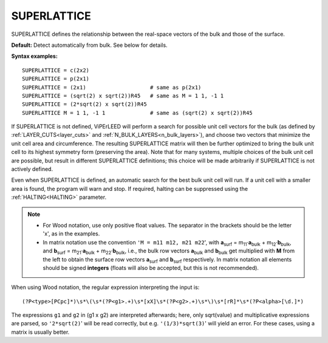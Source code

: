 .. _superlattice:

SUPERLATTICE
============

SUPERLATTICE defines the relationship between the real-space vectors of the bulk and those of the surface.

**Default:** Detect automatically from bulk. See below for details.

**Syntax examples:**

::

   SUPERLATTICE = c(2x2)
   SUPERLATTICE = p(2x1)
   SUPERLATTICE = (2x1)                    # same as p(2x1)
   SUPERLATTICE = (sqrt(2) x sqrt(2))R45   # same as M = 1 1, -1 1
   SUPERLATTICE = (2*sqrt(2) x sqrt(2))R45
   SUPERLATTICE M = 1 1, -1 1              # same as (sqrt(2) x sqrt(2))R45

If SUPERLATTICE is not defined, ViPErLEED will perform a search for possible unit cell vectors for the bulk (as defined by :ref:`LAYER_CUTS<layer_cuts>` and :ref:`N_BULK_LAYERS<n_bulk_layers>`), and choose two vectors that minimize the unit cell area and circumference. The resulting SUPERLATTICE matrix will then be further optimized to bring the bulk unit cell to its highest symmetry form (preserving the area). Note that for many systems, multiple choices of the bulk unit cell are possible, but result in different SUPERLATTICE definitions; this choice will be made arbitrarily if SUPERLATTICE is not actively defined.

Even when SUPERLATTICE is defined, an automatic search for the best bulk unit cell will run. If a unit cell with a smaller area is found, the program will warn and stop. If required, halting can be suppressed using the :ref:`HALTING<HALTING>` parameter.

.. note::

   -  For Wood notation, use only positive float values. The separator in the brackets should be the letter 'x', as in the examples.
   -  In matrix notation use the convention ``'M = m11 m12, m21 m22``', with **a**\ :sub:`surf` = m\ :sub:`11`\ ·\ **a**\ :sub:`bulk` + m\ :sub:`12`\ ·\ **b**\ :sub:`bulk`, and **b**\ :sub:`surf` = m\ :sub:`21`\ ·\ **a**\ :sub:`bulk` + m\ :sub:`22`\ ·\ **b**\ :sub:`bulk`, i.e., the bulk row vectors **a**\ :sub:`bulk` and **b**\ :sub:`bulk` get multiplied with **M** from the left to obtain the surface row vectors **a**\ :sub:`surf` and **b**\ :sub:`surf` respectively. In matrix notation all elements should be signed **integers** (floats will also be accepted, but this is not recommended).


.. todo::
   Make sure to get the relation between the structure in the :ref:`POSCAR<POSCAR>` file and the superlattice right [e.g., in c(4x8) "4" must refer to the **a** and "8" to the **b** lattice vector of the POSCAR, not reverse, unless :ref:`SYMMETRY_CELL_TRANSFORM<SYMMETRY_CELL_TRANSFORM>`  specfies that the superstructure cell differs from the cell given in the POSCAR file. **TODO** is it correct like this? The one should mention that the POSCAR must contain exactly one superstructure cell, unless SYMMETRY_CELL_TRANSFORM defines it otherwise (also in the POSCAR description)! **TODO** which POSCAR? The user-supplied one or the one after symmetry detection??? -ms


When using Wood notation, the regular expression interpreting the input is:

::

   (?P<type>[PCpc]*)\s*\(\s*(?P<g1>.+)\s*[xX]\s*(?P<g2>.+)\s*\)\s*[rR]*\s*(?P<alpha>[\d.]*)

The expressions ``g1`` and ``g2`` in (g1 x g2) are interpreted afterwards; here, only sqrt(value) and multiplicative expressions are parsed, so ``'2*sqrt(2)``' will be read correctly, but e.g. ``'(1/3)*sqrt(3)``' will yield an error. For these cases, using a matrix is usually better.
